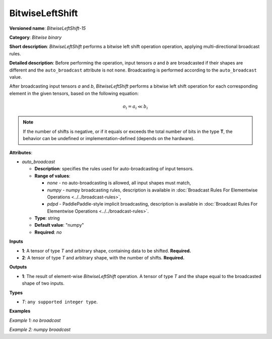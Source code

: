 .. {#openvino_docs_ops_bitwise_BitwiseLeftShift_15}

BitwiseLeftShift
================


.. meta::
  :description: Learn about BitwiseLeftShift-15 - an element-wise, bitwise left shift operation.

**Versioned name**: *BitwiseLeftShift-15*

**Category**: *Bitwise binary*

**Short description**: *BitwiseLeftShift* performs a bitwise left shift operation operation, applying multi-directional broadcast rules.

**Detailed description**: Before performing the operation, input tensors *a* and *b* are broadcasted if their shapes are different and the ``auto_broadcast`` attribute is not ``none``. Broadcasting is performed according to the ``auto_broadcast`` value.

After broadcasting input tensors *a* and *b*, *BitwiseLeftShift* performs a bitwise left shift operation for each corresponding element in the given tensors, based on the following equation:

.. math::

   o_{i} = a_{i} \ll b_{i}


.. note::

    If the number of shifts is negative, or if it equals or exceeds the total number of bits in the type **T**, the behavior can be undefined or implementation-defined (depends on the hardware).


**Attributes**:

* *auto_broadcast*

  * **Description**: specifies the rules used for auto-broadcasting of input tensors.
  * **Range of values**:

    * *none* - no auto-broadcasting is allowed, all input shapes must match,
    * *numpy* - numpy broadcasting rules, description is available in :doc:`Broadcast Rules For Elementwise Operations <../../broadcast-rules>`,
    * *pdpd* - PaddlePaddle-style implicit broadcasting, description is available in :doc:`Broadcast Rules For Elementwise Operations <../../broadcast-rules>`.

  * **Type**: string
  * **Default value**: "numpy"
  * **Required**: *no*

**Inputs**

* **1**: A tensor of type *T* and arbitrary shape, containing data to be shifted. **Required.**
* **2**: A tensor of type *T* and arbitrary shape, with the number of shifts.  **Required.**

**Outputs**

* **1**: The result of element-wise *BitwiseLeftShift* operation. A tensor of type *T* and the shape equal to the broadcasted shape of two inputs.

**Types**

* *T*: ``any supported integer type``.

**Examples**

*Example 1: no broadcast*

.. code-block:: xml
    :force:

    <layer ... type="BitwiseLeftShift">
        <input>
            <port id="0">
                <dim>256</dim>
                <dim>56</dim>
            </port>
            <port id="1">
                <dim>256</dim>
                <dim>56</dim>
            </port>
        </input>
        <output>
            <port id="2">
                <dim>256</dim>
                <dim>56</dim>
            </port>
        </output>
    </layer>


*Example 2: numpy broadcast*

.. code-block:: xml
    :force:

    <layer ... type="BitwiseLeftShift">
        <input>
            <port id="0">
                <dim>8</dim>
                <dim>1</dim>
                <dim>6</dim>
                <dim>1</dim>
            </port>
            <port id="1">
                <dim>7</dim>
                <dim>1</dim>
                <dim>5</dim>
            </port>
        </input>
        <output>
            <port id="2">
                <dim>8</dim>
                <dim>7</dim>
                <dim>6</dim>
                <dim>5</dim>
            </port>
        </output>
    </layer>
